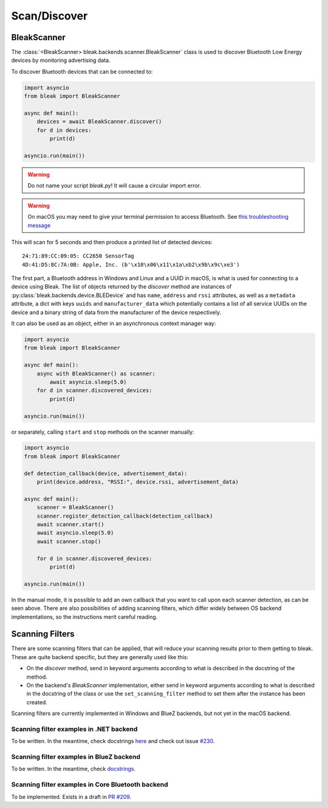 =============
Scan/Discover
=============

BleakScanner
------------

The :class:`<BleakScanner> bleak.backends.scanner.BleakScanner` class is used to discover
Bluetooth Low Energy devices by monitoring advertising data.

To discover Bluetooth devices that can be connected to:

.. code-block:: python

    import asyncio
    from bleak import BleakScanner

    async def main():
        devices = await BleakScanner.discover()
        for d in devices:
            print(d)

    asyncio.run(main())

.. warning:: Do not name your script `bleak.py`! It will cause a circular import error.

.. warning:: On macOS you may need to give your terminal permission to access Bluetooth.
    See `this troubleshooting message <https://bleak.readthedocs.io/en/latest/troubleshooting.html#bleak-crashes-with-sigabrt-on-macos>`_


This will scan for 5 seconds and then produce a printed list of detected devices::

    24:71:89:CC:09:05: CC2650 SensorTag
    4D:41:D5:8C:7A:0B: Apple, Inc. (b'\x10\x06\x11\x1a\xb2\x9b\x9c\xe3')

The first part, a Bluetooth address in Windows and Linux and a UUID in macOS, is what is
used for connecting to a device using Bleak. The list of objects returned by the `discover`
method are instances of :py:class:`bleak.backends.device.BLEDevice` and has ``name``, ``address``
and ``rssi`` attributes, as well as a ``metadata`` attribute, a dict with keys ``uuids`` and ``manufacturer_data``
which potentially contains a list of all service UUIDs on the device and a binary string of data from
the manufacturer of the device respectively.

It can also be used as an object, either in an asynchronous context manager way:

.. code-block:: python

    import asyncio
    from bleak import BleakScanner

    async def main():
        async with BleakScanner() as scanner:
            await asyncio.sleep(5.0)
        for d in scanner.discovered_devices:
            print(d)

    asyncio.run(main())

or separately, calling ``start`` and ``stop`` methods on the scanner manually:

.. code-block:: python

    import asyncio
    from bleak import BleakScanner

    def detection_callback(device, advertisement_data):
        print(device.address, "RSSI:", device.rssi, advertisement_data)

    async def main():
        scanner = BleakScanner()
        scanner.register_detection_callback(detection_callback)
        await scanner.start()
        await asyncio.sleep(5.0)
        await scanner.stop()

        for d in scanner.discovered_devices:
            print(d)

    asyncio.run(main())

In the manual mode, it is possible to add an own callback that you want to call upon each
scanner detection, as can be seen above. There are also possibilities of adding scanning filters,
which differ widely between OS backend implementations, so the instructions merit careful reading.


Scanning Filters
----------------

There are some scanning filters that can be applied, that will reduce your scanning
results prior to them getting to bleak. These are quite backend specific, but
they are generally used like this:

- On the `discover` method, send in keyword arguments according to what is
  described in the docstring of the method.
- On the backend's `BleakScanner` implementation, either send in keyword arguments
  according to what is described in the docstring of the class or use the
  ``set_scanning_filter`` method to set them after the instance has been created.

Scanning filters are currently implemented in Windows and BlueZ backends, but not yet
in the macOS backend.

Scanning filter examples in .NET backend
~~~~~~~~~~~~~~~~~~~~~~~~~~~~~~~~~~~~~~~~

To be written. In the meantime, check docstrings
`here <https://github.com/hbldh/bleak/blob/master/bleak/backends/winrt/scanner.py#L43-L60>`_
and check out issue `#230 <https://github.com/hbldh/bleak/issues/230>`_.


Scanning filter examples in BlueZ backend
~~~~~~~~~~~~~~~~~~~~~~~~~~~~~~~~~~~~~~~~~

To be written. In the meantime, check
`docstrings <https://github.com/hbldh/bleak/blob/master/bleak/backends/bluezdbus/scanner.py#L174-L183>`_.


Scanning filter examples in Core Bluetooth backend
~~~~~~~~~~~~~~~~~~~~~~~~~~~~~~~~~~~~~~~~~~~~~~~~~~

To be implemented. Exists in a draft in `PR #209 <https://github.com/hbldh/bleak/pull/209>`_.
